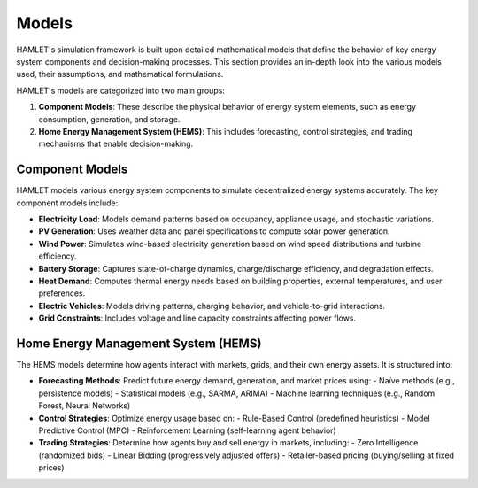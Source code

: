 Models
======

HAMLET's simulation framework is built upon detailed mathematical models that define the behavior of key energy system components and decision-making processes. This section provides an in-depth look into the various models used, their assumptions, and mathematical formulations.

HAMLET's models are categorized into two main groups:

1. **Component Models**: These describe the physical behavior of energy system elements, such as energy consumption, generation, and storage.
2. **Home Energy Management System (HEMS)**: This includes forecasting, control strategies, and trading mechanisms that enable decision-making.

Component Models
----------------

HAMLET models various energy system components to simulate decentralized energy systems accurately. The key component models include:

- **Electricity Load**: Models demand patterns based on occupancy, appliance usage, and stochastic variations.
- **PV Generation**: Uses weather data and panel specifications to compute solar power generation.
- **Wind Power**: Simulates wind-based electricity generation based on wind speed distributions and turbine efficiency.
- **Battery Storage**: Captures state-of-charge dynamics, charge/discharge efficiency, and degradation effects.
- **Heat Demand**: Computes thermal energy needs based on building properties, external temperatures, and user preferences.
- **Electric Vehicles**: Models driving patterns, charging behavior, and vehicle-to-grid interactions.
- **Grid Constraints**: Includes voltage and line capacity constraints affecting power flows.

Home Energy Management System (HEMS)
------------------------------------

The HEMS models determine how agents interact with markets, grids, and their own energy assets. It is structured into:

- **Forecasting Methods**: Predict future energy demand, generation, and market prices using:
  - Naïve methods (e.g., persistence models)
  - Statistical models (e.g., SARMA, ARIMA)
  - Machine learning techniques (e.g., Random Forest, Neural Networks)

- **Control Strategies**: Optimize energy usage based on:
  - Rule-Based Control (predefined heuristics)
  - Model Predictive Control (MPC)
  - Reinforcement Learning (self-learning agent behavior)

- **Trading Strategies**: Determine how agents buy and sell energy in markets, including:
  - Zero Intelligence (randomized bids)
  - Linear Bidding (progressively adjusted offers)
  - Retailer-based pricing (buying/selling at fixed prices)

